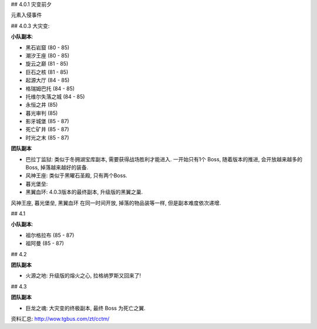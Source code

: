 ## 4.0.1 灾变前夕

元素入侵事件

## 4.0.3 大灾变:

**小队副本**:

- 黑石岩窟 (80 - 85)
- 潮汐王座 (80 - 85)
- 旋云之巅 (81 - 85)
- 巨石之核 (81 - 85)
- 起源大厅 (84 - 85)
- 格瑞姆巴托 (84 - 85)
- 托维尔失落之城 (84 - 85)
- 永恒之井 (85)
- 暮光审判 (85)
- 影牙城堡 (85 - 87)
- 死亡矿井 (85 - 87)
- 时光之末 (85 - 87)

**团队副本**

- 巴拉丁监狱: 类似于冬拥湖宝库副本, 需要获得战场胜利才能进入. 一开始只有1个 Boss, 随着版本的推进, 会开放越来越多的Boss, 掉落越来越好的装备.
- 风神王座: 类似于黑曜石圣殿, 只有两个Boss.
- 暮光堡垒:
- 黑翼血环: 4.0.3版本的最终副本, 升级版的黑翼之巢.

风神王座, 暮光堡垒, 黑翼血环 在同一时间开放, 掉落的物品装等一样, 但是副本难度依次递增.

## 4.1

**小队副本**:

- 祖尔格拉布 (85 - 87)
- 祖阿曼 (85 - 87)

## 4.2

**团队副本**

- 火源之地: 升级版的熔火之心, 拉格纳罗斯又回来了!

## 4.3

**团队副本**

- 巨龙之魂: 大灾变的终极副本, 最终 Boss 为死亡之翼.


资料汇总: http://wow.tgbus.com/zt/cctm/